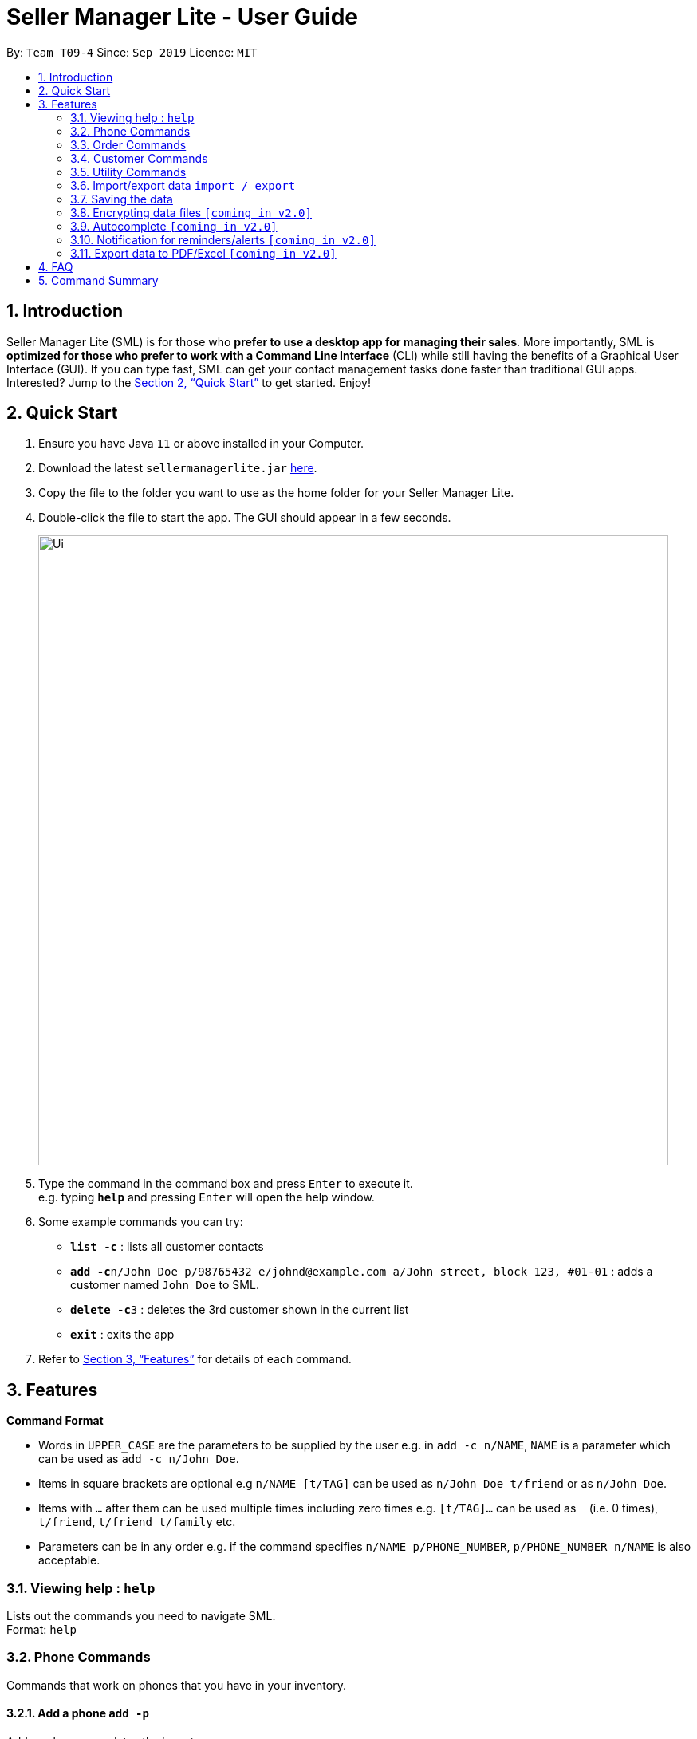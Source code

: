 = Seller Manager Lite - User Guide
:site-section: UserGuide
:toc:
:toc-title:
:toc-placement: preamble
:sectnums:
:imagesDir: images
:stylesDir: stylesheets
:xrefstyle: full
:experimental:
ifdef::env-github[]
:tip-caption: :bulb:
:note-caption: :information_source:
endif::[]
:repoURL: https://github.com/AY1920S1-CS2103T-T09-4/main

By: `Team T09-4`      Since: `Sep 2019`      Licence: `MIT`

== Introduction
Seller Manager Lite (SML) is for those who *prefer to use a desktop app for managing their sales*. More importantly, SML is *optimized for those who prefer to work with a Command Line Interface* (CLI) while still having the benefits of a Graphical User Interface (GUI). If you can type fast, SML can get your contact management tasks done faster than traditional GUI apps. Interested? Jump to the <<Quick Start>> to get started. Enjoy!

== Quick Start
.  Ensure you have Java `11` or above installed in your Computer.
.  Download the latest `sellermanagerlite.jar` https://github.com/AY1920S1-CS2103T-T09-4/main/releasesreleases[here].
.  Copy the file to the folder you want to use as the home folder for your Seller Manager Lite.
.  Double-click the file to start the app. The GUI should appear in a few seconds.
+
image::Ui.png[width="790"]
+
.  Type the command in the command box and press kbd:[Enter] to execute it. +
e.g. typing *`help`* and pressing kbd:[Enter] will open the help window.
.  Some example commands you can try:

* *`list -c`* : lists all customer contacts
* **`add -c`**`n/John Doe p/98765432 e/johnd@example.com a/John street, block 123, #01-01` : adds a customer named `John Doe` to SML.
* **`delete -c`**`3` : deletes the 3rd customer shown in the current list
* *`exit`* : exits the app

.  Refer to <<Features>> for details of each command.

[[Features]]
== Features

====
*Command Format*

* Words in `UPPER_CASE` are the parameters to be supplied by the user e.g. in `add -c n/NAME`, `NAME` is a parameter which can be used as `add -c n/John Doe`.
* Items in square brackets are optional e.g `n/NAME [t/TAG]` can be used as `n/John Doe t/friend` or as `n/John Doe`.
* Items with `…`​ after them can be used multiple times including zero times e.g. `[t/TAG]...` can be used as `{nbsp}` (i.e. 0 times), `t/friend`, `t/friend t/family` etc.
* Parameters can be in any order e.g. if the command specifies `n/NAME p/PHONE_NUMBER`, `p/PHONE_NUMBER n/NAME` is also acceptable.
====

=== Viewing help : `help`
Lists out the commands you need to navigate SML. +
Format: `help`

=== Phone Commands
Commands that work on phones that you have in your inventory.

==== Add a phone `add -p`
Adds a phone or updates the inventory. +
Format: `add -p n/NAME q/QUANTITY [p/PRICE] [t/TAG]…​`

==== Delete a phone `delete -p`
Deletes a phone from the inventory. +
Format: `delete -p INDEX`

==== Find a phone `find -p`
Returns all the information pertaining to phone with matching name. +
Format: `find -p p/PHONE`

==== List the phones `list -p`
List all the phones in lexicographical order. +
Format: `list -p`

==== Update a phone `update -p`
Updates the appropriate fields of a phone. +
Format: `update -p n/NAME [p/PRICE] [q/QUANTITY] [t/TAG]...`

==== Copy phone field `copy -p`
Copies a phone field to clipboard. +
Format: `copy -p <field>`

=== Order Commands
Commands that work on orders that you have.

==== Add an order `add -o`
Adds an order to the list of orders. +
Format: `add -o p/PHONE_NUMBER i/ITEM...`

==== Find an order `find -o`
Returns all the information pertaining to the order. +
Format: `find -o INDEX`

==== Update an order `update -o`
Updates the order status.  +
Format: `update -o INDEX` +
Possible status: `UNSCHEDULED` , `SCHEDULED` , `COMPLETED`

==== Cancel an order `cancel -o`
Cancels the order at the specified index. +
Format: `cancel -o INDEX`

==== List the orders `list -o`
List all the orders in the list. +
Format: `list -o`

==== Copy order field `copy -o`
Copies an order field to clipboard. +
Format: `copy -o <field>`

==== Duplicate an order `duplicate -o`
Duplicate an order of the specified index. +
Format: `duplicate -o INDEX`

=== Customer Commands
Commands that work on customers in your list.

==== Add a customer `add -c`
Adds a customer to the address book. +
Format: `add -c n/NAME p/PHONE_NUMBER e/EMAIL a/ADDRESS [t/TAG]…`
[TIP]
A person can have any number of tags, including 0.

==== Delete a customer `delete -c`
Deletes a customer in the address book. +
Format: `delete -c INDEX

==== Find a customer `find -c`
Finds customers whose names contain any of the given keywords. +
Format: `find -c KEYWORD [MORE_KEYWORDS]`

==== List the customers `list -c`
List every single customer in SML. +
Format: `list -c`

==== Update a customer `update -c`
Updates an existing customer. +
Format: `update -c INDEX [n/NAME] [p/PHONE] [e/EMAIL] [a/ADDRESS] [t/TAG]…`

==== Copy customer field `copy -c`
Copies a customer field to clipboard. +
Format: `copy -c <field>`

=== Utility Commands

==== Undo `undo`
Undo the previous command.  +
Format: `undo`

==== Redo `redo`
redo the previous command.  +
Format: `redo`

==== Generate stats `generate`
Generates the statistics either in normal viewing format or chart format (in pop-up modal dialog). +
Format: `generate -s s/STAT -d d/ -t t/TYPE` +
Possible stats: `general` , `bestseller` etc +
Possible type: `view` , `graph`

==== Check `check`
Check for stock etc. For stock, see the phones that have < threshold quantity.   +
Format: `check <flag>` +
Possible flag: `-p` for phone stock, `check -p <threshold>`

==== Schedule `schedule`
Check for schedule.   +
Format: `schedule`

==== Clearing all entries `clear`
Clears all entries of items, orders and customers. +
Format: `clear`

==== Exiting the program `exit`
Exits the program. +
Format: `exit`

=== Import/export data `import / export`
Import csv file into the application. +
Export application data into csv file. +
Export application stats. +
Format: `import <flag>` / `export <flag>` +
Possible flag: `-p` for phone, `-c` for customer, `-o` for order.

=== Saving the data
SML data are saved in the hard disk automatically after any command that changes the data. +
There is no need to save manually.

=== Encrypting data files `[coming in v2.0]`
Explain how the user can enable/disable data encryption

=== Autocomplete  `[coming in v2.0]`
Press `Tab` to autocomplete the line. (like in command line)

=== Notification for reminders/alerts  `[coming in v2.0]`
Notification page to show any notifications of reminders or alerts.

=== Export data to PDF/Excel  `[coming in v2.0]`
Export any of the data in SML to PDF format.

== FAQ
*Q*: How do I transfer my data to another Computer? +
*A*: Install the app in the other computer and overwrite the empty data file it creates with the file that contains the data of your previous SML folder.

== Command Summary
* *Add* +
** customer : `add -c n/NAME p/PHONE_NUMBER e/EMAIL a/ADDRESS [t/TAG]…`
** phone : `add -p n/NAME q/QUANTITY [p/PRICE] [t/TAG]…`
** order : `add -o p/PHONE_NUMBER i/ITEM...`

* *Cancel* +
** order : `cancel -o INDEX`

* *Check* +
** stock : `check -p <threshold>'

* *Clear* : `clear`

* *Copy* +
** customer : `copy -c <field>`
** phone : `copy -p <field>`
** order : `copy -o <field>`

* *Delete* +
** customer : `delete -c INDEX`
** phone : `delete -p INDEX`

* *Duplicate* +
** order : `duplicate -o INDEX`

* *Exit* : `exit`

* *Export* +
** customer : `export -c`
** phone : `export -p`
** order : `export -o`

* *Find* +
** customer : `find -c KEYWORD [MORE_KEYWORDS]`
** phone : `find -p p/PHONE`
** order : `find -o INDEX`

* *Generate* : `generate -s s/STAT -d d/ -t t/TYPE`

* *Import* +
** customer : `import -c`
** phone : `import -p`
** order : `import -o`

* *List* +
** customer : `list -c`
** phone : `list -p`
** order : `list -o`

* *Help* : `help`

* *Redo* : `redo`

* *Undo* : `undo`

* *Update* +
** customer : `update -c INDEX [n/NAME] [p/PHONE] [e/EMAIL] [a/ADDRESS] [t/TAG]…​`
** phone : `update -p n/NAME [p/PRICE] [q/QUANTITY] [t/TAG]...`
** order : `update -o INDEX`

